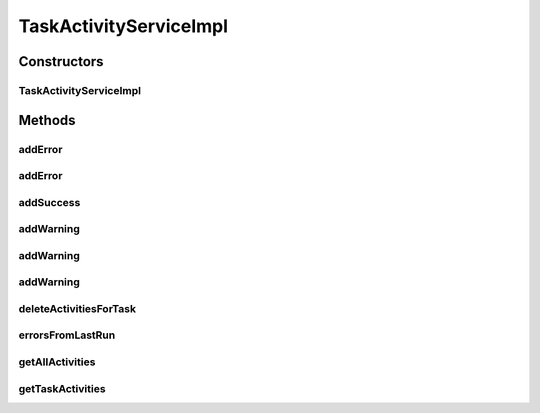 .. java:import:: org.apache.commons.lang.exception ExceptionUtils

.. java:import:: org.motechproject.tasks.domain Task

.. java:import:: org.motechproject.tasks.domain TaskActivity

.. java:import:: org.motechproject.tasks.domain TaskActivityType

.. java:import:: org.motechproject.tasks.ex TaskHandlerException

.. java:import:: org.motechproject.tasks.repository AllTaskActivities

.. java:import:: org.motechproject.tasks.service TaskActivityService

.. java:import:: org.springframework.beans.factory.annotation Autowired

.. java:import:: org.springframework.stereotype Service

.. java:import:: java.util ArrayList

.. java:import:: java.util Collections

.. java:import:: java.util Comparator

.. java:import:: java.util List

TaskActivityServiceImpl
=======================

.. java:package:: org.motechproject.tasks.service.impl
   :noindex:

.. java:type:: @Service public class TaskActivityServiceImpl implements TaskActivityService

Constructors
------------
TaskActivityServiceImpl
^^^^^^^^^^^^^^^^^^^^^^^

.. java:constructor:: @Autowired public TaskActivityServiceImpl(AllTaskActivities allTaskActivities)
   :outertype: TaskActivityServiceImpl

Methods
-------
addError
^^^^^^^^

.. java:method:: @Deprecated @Override public void addError(Task task, String message)
   :outertype: TaskActivityServiceImpl

addError
^^^^^^^^

.. java:method:: @Override public void addError(Task task, TaskHandlerException e)
   :outertype: TaskActivityServiceImpl

addSuccess
^^^^^^^^^^

.. java:method:: @Override public void addSuccess(Task task)
   :outertype: TaskActivityServiceImpl

addWarning
^^^^^^^^^^

.. java:method:: @Override public void addWarning(Task task)
   :outertype: TaskActivityServiceImpl

addWarning
^^^^^^^^^^

.. java:method:: @Override public void addWarning(Task task, String key, String field)
   :outertype: TaskActivityServiceImpl

addWarning
^^^^^^^^^^

.. java:method:: @Override public void addWarning(Task task, String key, String field, Exception e)
   :outertype: TaskActivityServiceImpl

deleteActivitiesForTask
^^^^^^^^^^^^^^^^^^^^^^^

.. java:method:: @Override public void deleteActivitiesForTask(String taskId)
   :outertype: TaskActivityServiceImpl

errorsFromLastRun
^^^^^^^^^^^^^^^^^

.. java:method:: @Override public List<TaskActivity> errorsFromLastRun(Task task)
   :outertype: TaskActivityServiceImpl

getAllActivities
^^^^^^^^^^^^^^^^

.. java:method:: @Override public List<TaskActivity> getAllActivities()
   :outertype: TaskActivityServiceImpl

getTaskActivities
^^^^^^^^^^^^^^^^^

.. java:method:: @Override public List<TaskActivity> getTaskActivities(String taskId)
   :outertype: TaskActivityServiceImpl

